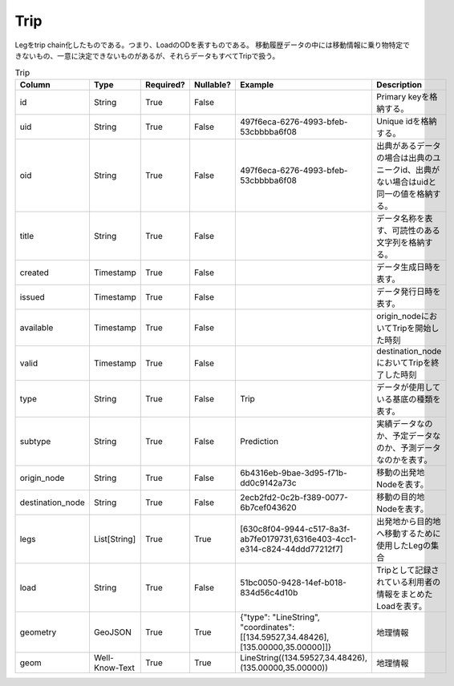 Trip
****
Legをtrip chain化したものである。つまり、LoadのODを表すものである。
移動履歴データの中には移動情報に乗り物特定できないもの、一意に決定できないものがあるが、それらデータもすべてTripで扱う。

.. list-table:: Trip
   :widths: 15 10 10 10 10 30
   :header-rows: 1

   * - Column
     - Type
     - Required?
     - Nullable?
     - Example
     - Description
   * - id
     - String
     - True
     - False
     -  
     - Primary keyを格納する。
   * - uid
     - String
     - True
     - False
     - 497f6eca-6276-4993-bfeb-53cbbbba6f08
     - Unique idを格納する。
   * - oid
     - String
     - True
     - False
     - 497f6eca-6276-4993-bfeb-53cbbbba6f08
     - 出典があるデータの場合は出典のユニークid、出典がない場合はuidと同一の値を格納する。
   * - title
     - String
     - True
     - False
     - 
     - データ名称を表す、可読性のある文字列を格納する。
   * - created
     - Timestamp
     - True
     - False
     - 
     - データ生成日時を表す。
   * - issued
     - Timestamp
     - True
     - False
     - 
     - データ発行日時を表す。
   * - available
     - Timestamp
     - True
     - False
     - 
     - origin_nodeにおいてTripを開始した時刻
   * - valid
     - Timestamp
     - True
     - False
     - 
     - destination_nodeにおいてTripを終了した時刻
   * - type
     - String
     - True
     - False
     - Trip
     - データが使用している基底の種類を表す。
   * - subtype
     - String
     - True
     - False
     - Prediction
     - 実績データなのか、予定データなのか、予測データなのかを表す。
   * - origin_node
     - String
     - True
     - False
     - 6b4316eb-9bae-3d95-f71b-dd0c9142a73c
     - 移動の出発地Nodeを表す。
   * - destination_node
     - String
     - True
     - False
     - 2ecb2fd2-0c2b-f389-0077-6b7cef043620
     - 移動の目的地Nodeを表す。
   * - legs
     - List[String]
     - True
     - True
     - [630c8f04-9944-c517-8a3f-ab7fe0179731,6316e403-4cc1-e314-c824-44ddd77212f7]
     - 出発地から目的地へ移動するために使用したLegの集合
   * - load
     - String
     - True
     - False
     - 51bc0050-9428-14ef-b018-834d56c4d10b
     - Tripとして記録されている利用者の情報をまとめたLoadを表す。
   * - geometry
     - GeoJSON
     - True
     - True
     - {"type": "LineString", "coordinates": [[134.59527,34.48426],[135.00000,35.00000]]}
     - 地理情報
   * - geom
     - Well-Know-Text
     - True
     - True
     - LineString((134.59527,34.48426),(135.00000,35.00000))
     - 地理情報